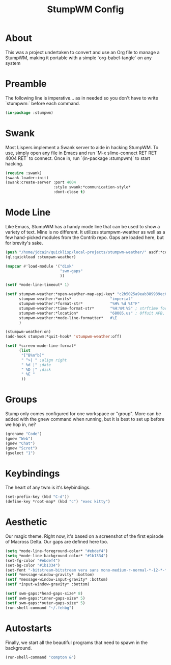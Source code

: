 #+TITLE: StumpWM Config
#+PROPERTY: header-args :tangle init.lisp

* About
  This was a project undertaken to convert and use an Org file to manage a StumpWM, making it portable with a simple `org-babel-tangle` on any system

* Preamble
  The following line is imperative... as in needed so you don't have to write `stumpwm:` before each command.

  #+BEGIN_SRC lisp
    (in-package :stumpwm)
  #+END_SRC

* Swank
  Most Lispers implement a Swank server to aide in hacking StumpWM. To use, simply open any file in Emacs and run `M-x slime-connect RET RET 4004 RET` to connect. Once in, run `(in-package :stumpwm)` to start hacking.

  #+BEGIN_SRC lisp
    (require :swank)
    (swank-loader:init)
    (swank:create-server :port 4004
                         :style swank:*communication-style*
                         :dont-close t)
  #+END_SRC

* Mode Line
  Like Emacs, StumpWM has a handy mode line that can be used to show a variety of text. Mine is no different. It utilizes stumpwm-weather as well as a few hand-picked modules from the Contrib repo. Gaps are loaded here, but for brevity's sake.

  #+BEGIN_SRC lisp
    (push "/home/jdcain/quicklisp/local-projects/stumpwm-weather/" asdf:*central-registry*)
    (ql:quickload :stumpwm-weather)
    
    (mapcar #'load-module '("disk"
                            "swm-gaps"
                            ))
    
    (setf *mode-line-timeout* 1)
    
    (setf stumpwm-weather:*open-weather-map-api-key* "c2b5025a9eab389939ec6a5be13f7452"
          stumpwm-weather:*units*                 "imperial"
          stumpwm-weather:*format-str*            "%H% %d %t°F"
          stumpwm-weather:*time-format-str*       "%H:%M:%S" ; strftime format
          stumpwm-weather:*location*              "68005,us" ; Offuit AFB, NE 68005 USA
          stumpwm-weather:*mode-line-formatter*   #\E
          )
    
    (stumpwm-weather:on)
    (add-hook stumpwm:*quit-hook* 'stumpwm-weather:off)
    
    (setf *screen-mode-line-format*
          (list
           "[^B%n^b]"
           " ^>| " ;align right
           " %d |" ;date
           " %D |" ;disk
           " %E "
           ))
  #+END_SRC

* Groups
  Stump only comes configured for one workspace or "group". More can be added with the gnew command when running, but it is best to set up before we hop in, ne?

  #+BEGIN_SRC lisp
    (grename "Code")
    (gnew "Web")
    (gnew "Chat")
    (gnew "Scrot")
    (gselect "1")
  #+END_SRC

* Keybindings
  The heart of any twm is it's keybindings.

  #+BEGIN_SRC lisp
    (set-prefix-key (kbd "C-d"))
    (define-key *root-map* (kbd "c") "exec kitty")
  #+END_SRC

* Aesthetic
  Our magic theme. Right now, it's based on a screenshot of the first episode of Macross Delta. Our gaps are defined here too.

  #+BEGIN_SRC lisp
    (setq *mode-line-foreground-color* "#ebdef4")
    (setq *mode-line-background-color* "#1b1334")
    (set-fg-color "#ebdef4")
    (set-bg-color "#1b1334")
    (set-font "-bitstream-bitstream vera sans mono-medium-r-normal-*-12-*-*-*-m-*-*-9")
    (setf *message-window-gravity* :bottom)
    (setf *message-window-input-gravity* :bottom)
    (setf *input-window-gravity* :bottom)
    
    (setf swm-gaps:*head-gaps-size* 8)
    (setf swm-gaps:*inner-gaps-size* 5)
    (setf swm-gaps:*outer-gaps-size* 5)
    (run-shell-command "~/.fehbg")
  #+END_SRC

* Autostarts
  Finally, we start all the beautiful programs that need to spawn in the background.

  #+BEGIN_SRC lisp
    (run-shell-command "compton &")
  #+END_SRC

